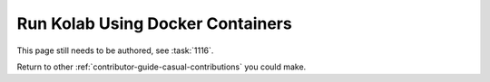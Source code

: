 =================================
Run Kolab Using Docker Containers
=================================

This page still needs to be authored, see :task:`1116`.

Return to other :ref:`contributor-guide-casual-contributions` you could make.

